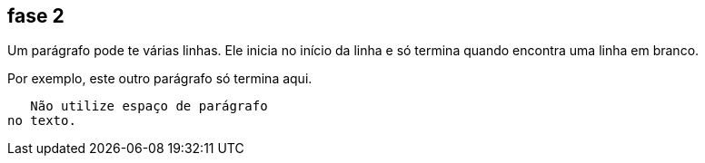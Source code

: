 == fase 2
Um parágrafo pode te várias 
linhas. Ele inicia no início da linha 
e só termina quando encontra 
uma linha em branco.

Por exemplo, este outro 
parágrafo só termina aqui.

   Não utilize espaço de parágrafo 
no texto.



